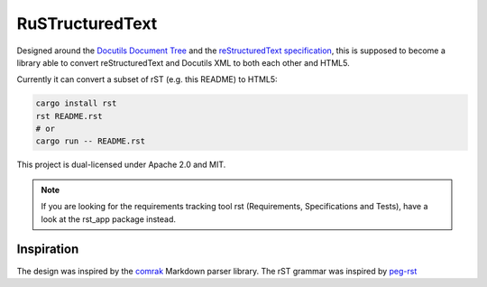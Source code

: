 =========================
RuSTructuredText |travis|
=========================

.. |travis| image:: https://travis-ci.com/flying-sheep/rust-rst.svg?branch=master
   :target: https://travis-ci.com/flying-sheep/rust-rst

.. image:: rust-rst.svg

Designed around the `Docutils Document Tree`_ and the `reStructuredText specification`_,
this is supposed to become a library able to convert reStructuredText and Docutils XML to both each other and HTML5.

Currently it can convert a subset of rST (e.g. this README) to HTML5:

.. code-block:: bash

   cargo install rst
   rst README.rst
   # or
   cargo run -- README.rst

This project is dual-licensed under Apache 2.0 and MIT.

.. _Docutils Document Tree: http://docutils.sourceforge.net/docs/ref/doctree.html
.. _reStructuredText specification: http://docutils.sourceforge.net/docs/ref/rst/restructuredtext.html

.. note::
   If you are looking for the requirements tracking tool rst (Requirements, Specifications and Tests),
   have a look at the rst_app package instead.

Inspiration
-----------
The design was inspired by the comrak_ Markdown parser library.
The rST grammar was inspired by peg-rst_

.. _comrak: https://github.com/kivikakk/comrak
.. _peg-rst: https://github.com/hhatto/peg-rst
